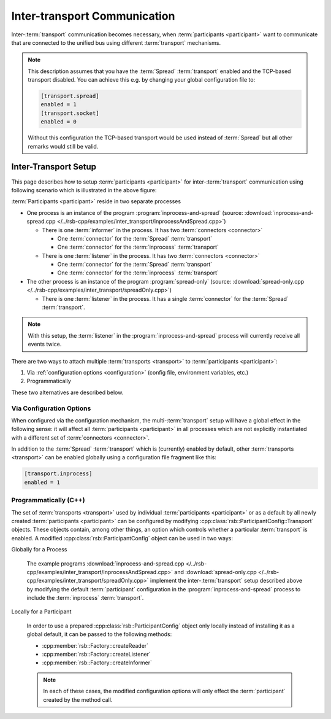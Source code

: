 .. _inter-transport-communication:

===============================
 Inter-transport Communication
===============================

Inter-:term:`transport` communication becomes necessary, when
:term:`participants <participant>` want to communicate that are
connected to the unified bus using different :term:`transport`
mechanisms.

.. note::

   This description assumes that you have the :term:`Spread` :term:`transport`
   enabled and the TCP-based transport disabled. You can achieve this e.g.
   by changing your global configuration file to:

   .. code-block:: ini

      [transport.spread]
      enabled = 1
      [transport.socket]
      enabled = 0

   Without this configuration the TCP-based transport would be used instead
   of :term:`Spread` but all other remarks would still be valid.

Inter-Transport Setup
=====================

.. digraph:: interTransport

   resolution=60

   subgraph clusterInprocessAndSpread {
     label="inprocess-and-spread : Process"

     l1 [label="Listener", shape=box, style=filled, fillcolor="#c0ffc0"]
     sic1 [label="Spread In Connector", shape=octagon, style=filled, fillcolor="#ffc0c0"]
     iic1 [label="Inprocess In Connector", shape=octagon, style=filled, fillcolor="#ffc0c0"]

     sic1 -> l1
     iic1 -> l1

     i1 [label="Informer", shape=box, style=filled, fillcolor="#c0ffc0"]
     soc1 [label="Spread Out Connector", shape=octagon, style=filled, fillcolor="#ffc0c0"]
     ioc1 [label="Inprocess Out Connector", shape=octagon, style=filled, fillcolor="#ffc0c0"]

     i1 -> soc1
     i1 -> ioc1

     ib [label="Inprocess Bus", shape=ellipse, style=filled, fillcolor="#c0c0ff"]

     ib -> iic1
     ioc1 -> ib
   }

   subgraph clusterSpreadOnly {
     label="spread-only : Process"

     l2 [label="Listener", shape=box, style=filled, fillcolor="#c0ffc0"]
     sic2 [label="Spread In Connector", shape=octagon, style=filled, fillcolor="#ffc0c0"]

     sic2 -> l2
   }

   sb [label="Spread Bus", shape=ellipse, style=filled, fillcolor="#c0c0ff"]

   sb -> sic1
   soc1 -> sb
   sb -> sic2

This page describes how to setup :term:`participants <participant>` for
inter-:term:`transport` communication using following scenario which
is illustrated in the above figure:

:term:`Participants <participant>` reside in two separate processes

* One process is an instance of the program
  :program:`inprocess-and-spread` (source:
  :download:`inprocess-and-spread.cpp
  </../rsb-cpp/examples/inter_transport/inprocessAndSpread.cpp>`)

  * There is one :term:`informer` in the process. It has two
    :term:`connectors <connector>`

    * One :term:`connector` for the :term:`Spread` :term:`transport`

    * One :term:`connector` for the :term:`inprocess`
      :term:`transport`

  * There is one :term:`listener` in the process. It has two
    :term:`connectors <connector>`

    * One :term:`connector` for the :term:`Spread` :term:`transport`

    * One :term:`connector` for the :term:`inprocess`
      :term:`transport`

* The other process is an instance of the program
  :program:`spread-only` (source: :download:`spread-only.cpp
  </../rsb-cpp/examples/inter_transport/spreadOnly.cpp>`)

  * There is one :term:`listener` in the process. It has a single
    :term:`connector` for the :term:`Spread` :term:`transport`.

.. note::

   With this setup, the :term:`listener` in the :program:`inprocess-and-spread`
   process will currently receive all events twice.

There are two ways to attach multiple :term:`transports <transport>` to
:term:`participants <participant>`:

#. Via :ref:`configuration options <configuration>` (config file,
   environment variables, etc.)
#. Programmatically

These two alternatives are described below.

Via Configuration Options
-------------------------

When configured via the configuration mechanism, the
multi-:term:`transport` setup will have a global effect in the
following sense: it will affect all :term:`participants <participant>` in all
processes which are not explicitly instantiated with a different set
of :term:`connectors <connector>`.

In addition to the :term:`Spread` :term:`transport` which is
(currently) enabled by default, other :term:`transports <transport>` can be
enabled globally using a configuration file fragment like this:

.. code-block:: ini

   [transport.inprocess]
   enabled = 1

Programmatically (C++)
----------------------

The set of :term:`transports <transport>` used by individual
:term:`participants <participant>` or as a default by all newly created
:term:`participants <participant>` can be configured by modifying
:cpp:class:`rsb::ParticipantConfig::Transport` objects.
These objects contain, among other things, an option which
controls whether a particular :term:`transport` is enabled. A modified
:cpp:class:`rsb::ParticipantConfig` object can be used in two ways:

Globally for a Process

  The example programs :download:`inprocess-and-spread.cpp
  </../rsb-cpp/examples/inter_transport/inprocessAndSpread.cpp>` and
  :download:`spread-only.cpp
  </../rsb-cpp/examples/inter_transport/spreadOnly.cpp>` implement the
  inter-:term:`transport` setup described above by modifying the
  default :term:`participant` configuration in the
  :program:`inprocess-and-spread` process to include the
  :term:`inprocess` :term:`transport`.

Locally for a Participant

  In order to use a prepared :cpp:class:`rsb::ParticipantConfig`
  object only locally instead of installing it as a global default, it
  can be passed to the following methods:

  * :cpp:member:`rsb::Factory::createReader`
  * :cpp:member:`rsb::Factory::createListener`
  * :cpp:member:`rsb::Factory::createInformer`

  .. note::

     In each of these cases, the modified configuration options will
     only effect the :term:`participant` created by the method call.
